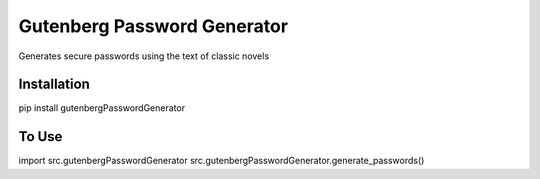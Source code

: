 Gutenberg Password Generator
============================

.. image:: https://img.shields.io/pypi/v/gutenbergPasswordGenerator
   :target: https://pypi.org/project/gutenbergPasswordGenerator/
   :alt: PyPI

.. image:: https://github.com/BobaFettyW4p/gutenbergPasswordGenerator/actions/workflows/pre-commit.yaml/badge.svg
   :target: https://github.com/BobaFettyW4p/gutenbergPasswordGenerator/actions/workflows/pre-commit.yaml
   :alt: Pre-Commit

.. image:: https://github.com/BobaFettyW4p/gutenbergPasswordGenerator/actions/workflows/pytest.yml/badge.svg
   :target: https://github.com/BobaFettyW4p/gutenbergPasswordGenerator/actions/workflows/pytest.yml
   :alt: PyTest

Generates secure passwords using the text of classic novels

Installation
------------


.. code-block::bash

pip install gutenbergPasswordGenerator



To Use
------------

.. code-block::bash
import src.gutenbergPasswordGenerator
src.gutenbergPasswordGenerator.generate_passwords()